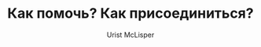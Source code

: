 #+STYLE: <link rel="stylesheet" type="text/css" href="css/worg.css" />
#+TITLE: Как помочь? Как присоединиться?
#+AUTHOR: Urist McLisper
#+EMAIL: mclisper@gmail.com
